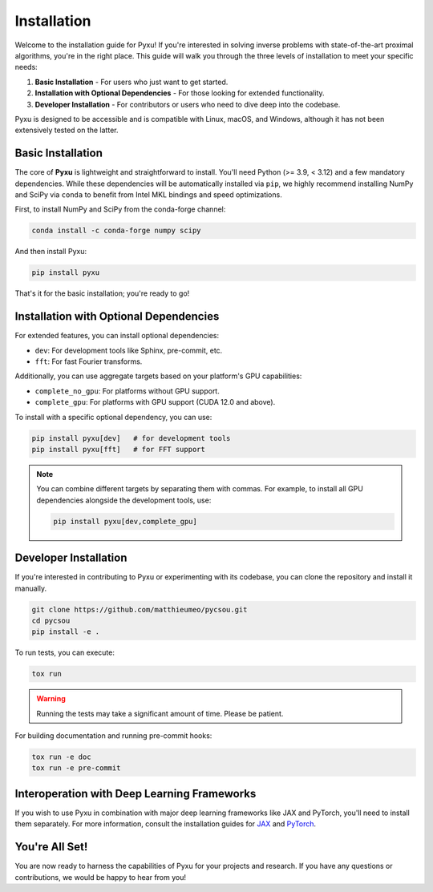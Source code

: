 .. _installation-instructions:

Installation
============

Welcome to the installation guide for Pyxu! If you're interested in solving inverse problems with state-of-the-art proximal algorithms, you're in the right place. This guide will walk you through the three levels of installation to meet your specific needs:

1. **Basic Installation** - For users who just want to get started.
2. **Installation with Optional Dependencies** - For those looking for extended functionality.
3. **Developer Installation** - For contributors or users who need to dive deep into the codebase.

Pyxu is designed to be accessible and is compatible with Linux, macOS, and Windows, although it has not been extensively tested on the latter. 

Basic Installation
------------------

The core of **Pyxu** is lightweight and straightforward to install. You'll need Python (>= 3.9, < 3.12) and a few mandatory dependencies. While these dependencies will be automatically installed via ``pip``, we highly recommend installing NumPy and SciPy via ``conda`` to benefit from Intel MKL bindings and speed optimizations.

First, to install NumPy and SciPy from the conda-forge channel:

.. code-block:: bash

    conda install -c conda-forge numpy scipy

And then install Pyxu:

.. code-block:: bash

    pip install pyxu

That's it for the basic installation; you're ready to go!

Installation with Optional Dependencies
---------------------------------------

For extended features, you can install optional dependencies:

- ``dev``: For development tools like Sphinx, pre-commit, etc.
- ``fft``: For fast Fourier transforms.

Additionally, you can use aggregate targets based on your platform's GPU capabilities:

- ``complete_no_gpu``: For platforms without GPU support.
- ``complete_gpu``: For platforms with GPU support (CUDA 12.0 and above).

To install with a specific optional dependency, you can use:

.. code-block:: bash

    pip install pyxu[dev]   # for development tools
    pip install pyxu[fft]   # for FFT support

.. note::
    
    You can combine different targets by separating them with commas. For example, to install all GPU dependencies alongside the development tools, use:

    .. code-block:: bash

        pip install pyxu[dev,complete_gpu]

Developer Installation
----------------------

If you're interested in contributing to Pyxu or experimenting with its codebase, you can clone the repository and install it manually.

.. code-block:: bash

    git clone https://github.com/matthieumeo/pycsou.git
    cd pycsou
    pip install -e .

To run tests, you can execute:

.. code-block:: bash

    tox run

.. warning::
    
    Running the tests may take a significant amount of time. Please be patient.

For building documentation and running pre-commit hooks:

.. code-block:: bash

    tox run -e doc
    tox run -e pre-commit

Interoperation with Deep Learning Frameworks
--------------------------------------------

If you wish to use Pyxu in combination with major deep learning frameworks like JAX and PyTorch, you'll need to install them separately. For more information, consult the installation guides for `JAX <https://github.com/google/jax#installation>`_ and `PyTorch <https://pytorch.org/get-started/locally/>`_.

You're All Set!
---------------

You are now ready to harness the capabilities of Pyxu for your projects and research. If you have any questions or contributions, we would be happy to hear from you!